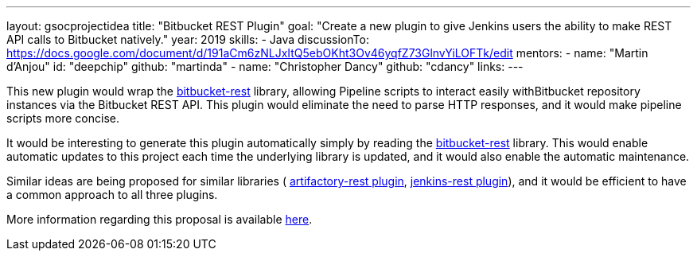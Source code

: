 ---
layout: gsocprojectidea
title: "Bitbucket REST Plugin"
goal: "Create a new plugin to give Jenkins users the ability to make REST API calls to Bitbucket natively."
year: 2019
skills:
- Java
discussionTo: https://docs.google.com/document/d/191aCm6zNLJxItQ5ebOKht3Ov46yqfZ73GlnvYiLOFTk/edit
mentors:
- name: "Martin d'Anjou"
  id: "deepchip"
  github: "martinda"
- name: "Christopher Dancy"
  github: "cdancy"
links:
---

This new plugin would wrap the link:https://github.com/cdancy/bitbucket-rest[bitbucket-rest]
library, allowing Pipeline scripts to interact easily withBitbucket 
repository instances via the Bitbucket REST API. This plugin would eliminate the
need to parse HTTP responses, and it would make pipeline scripts more concise.

It would be interesting to generate this plugin automatically simply
by reading the link:https://github.com/cdancy/bitbucket-rest[bitbucket-rest] library.
This would enable automatic updates to this project each time the underlying library is updated,
and it would also enable the automatic maintenance.

Similar ideas are being proposed for similar libraries (
link:/projects/gsoc2019/project-ideas/artifactory-rest-plugin[artifactory-rest plugin], 
link:/projects/gsoc2019/project-ideas/jenkins-rest-plugin[jenkins-rest plugin]), and
it would be efficient to have a common approach to all three plugins.

More information regarding this proposal is available
link:https://docs.google.com/document/d/191aCm6zNLJxItQ5ebOKht3Ov46yqfZ73GlnvYiLOFTk/edit[here].
